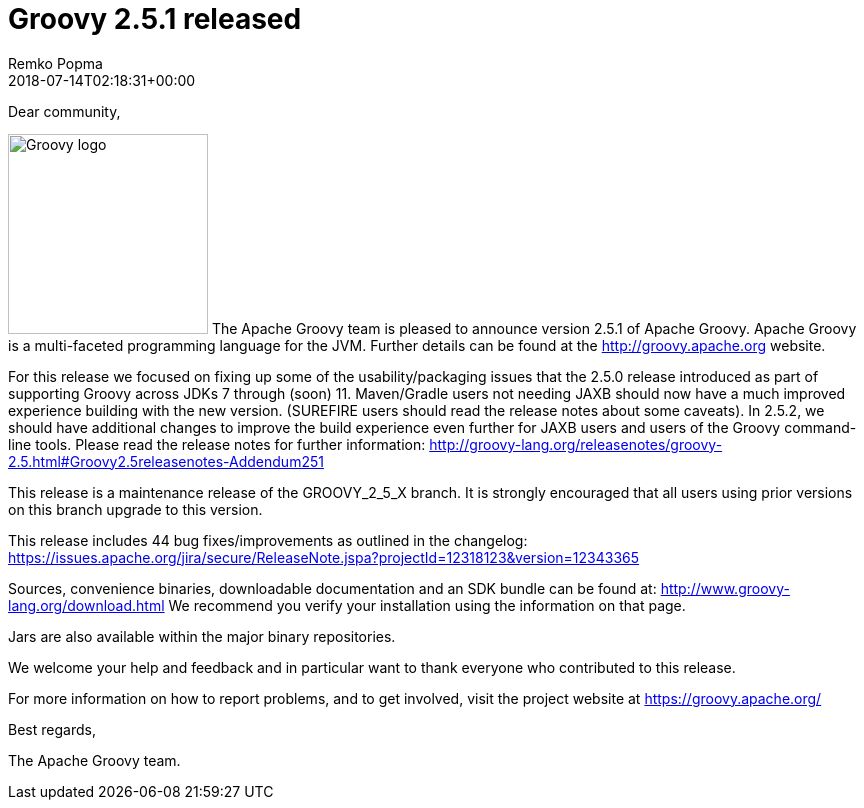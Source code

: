 = Groovy 2.5.1 released
Remko Popma
:revdate: 2018-07-14T02:18:31+00:00
:keywords: groovy, release
:description: Groovy 2.5.1 Release Announcement.

Dear community,

image:img/groovy_logo.png[Groovy logo,200,float="right"]
The Apache Groovy team is pleased to announce version 2.5.1 of Apache Groovy. Apache Groovy is a multi-faceted programming language for the JVM. Further details can be found at the http://groovy.apache.org website.

For this release we focused on fixing up some of the usability/packaging issues that the 2.5.0 release introduced as part of supporting Groovy across JDKs 7 through (soon) 11. Maven/Gradle users not needing JAXB should now have a much improved experience building with the new version. (SUREFIRE users should read the release notes about some caveats). In 2.5.2, we should have additional changes to improve the build experience even further for JAXB users and users of the Groovy command-line tools. Please read the release notes for further information: http://groovy-lang.org/releasenotes/groovy-2.5.html#Groovy2.5releasenotes-Addendum251

This release is a maintenance release of the GROOVY_2_5_X branch. It is strongly encouraged that all users using prior versions on this branch upgrade to this version.

This release includes 44 bug fixes/improvements as outlined in the changelog:
https://issues.apache.org/jira/secure/ReleaseNote.jspa?projectId=12318123&version=12343365

Sources, convenience binaries, downloadable documentation and an SDK bundle can be found at: http://www.groovy-lang.org/download.html We recommend you verify your installation using the information on that page.

Jars are also available within the major binary repositories.

We welcome your help and feedback and in particular want to thank everyone who contributed to this release.

For more information on how to report problems, and to get involved, visit the project website at https://groovy.apache.org/

Best regards,

The Apache Groovy team.